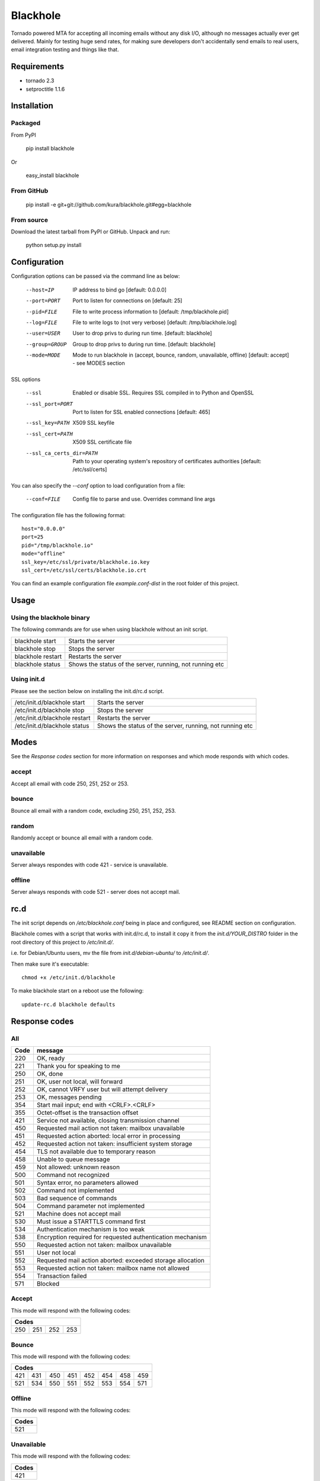 =========
Blackhole
=========

Tornado powered MTA for accepting all incoming emails 
without any disk I/O, although no messages actually ever 
get delivered. 
Mainly for testing huge send rates, for making sure developers
don't accidentally send emails to real users, email
integration testing and things like that.


Requirements
------------

* tornado 2.3
* setproctitle 1.1.6


Installation
------------

Packaged
~~~~~~~~

From PyPI

  pip install blackhole

Or

  easy_install blackhole

From GitHub
~~~~~~~~~~~

  pip install -e git+git://github.com/kura/blackhole.git#egg=blackhole

From source
~~~~~~~~~~~

Download the latest tarball from PyPI or GitHub. Unpack and run:

  python setup.py install


Configuration
-------------

Configuration options can be passed via the command line
as below:

  --host=IP					IP address to bind go [default: 0.0.0.0]
  --port=PORT				Port to listen for connections on [default: 25]
  --pid=FILE				File to write process information to [default: /tmp/blackhole.pid]
  --log=FILE				File to write logs to (not very verbose) [default: /tmp/blackhole.log]
  --user=USER				User to drop privs to during run time. [default: blackhole]
  --group=GROUP			Group to drop privs to during run time. [default: blackhole]
  --mode=MODE				Mode to run blackhole in (accept, bounce, random, unavailable, offline) [default: accept] - see MODES section

SSL options

  --ssl													Enabled or disable SSL. Requires SSL compiled in to Python and OpenSSL
  --ssl_port=PORT								Port to listen for SSL enabled connections [default: 465]
  --ssl_key=PATH								X509 SSL keyfile
  --ssl_cert=PATH								X509 SSL certificate file
  --ssl_ca_certs_dir=PATH				Path to your operating system's repository of certificates authorities [default: /etc/ssl/certs]


You can also specify the `--conf` option to load configuration
from a file:

  --conf=FILE		Config file to parse and use. Overrides command line args

The configuration file has the following format::

  host="0.0.0.0"
  port=25
  pid="/tmp/blackhole.io"
  mode="offline"
  ssl_key=/etc/ssl/private/blackhole.io.key
  ssl_cert=/etc/ssl/certs/blackhole.io.crt

You can find an example configuration file `example.conf-dist` in the root folder of this project.


Usage
-----

Using the blackhole binary
~~~~~~~~~~~~~~~~~~~~~~~~~~

The following commands are for use when using blackhole without an init script.

+-------------------+----------------------------------------------------------+
| blackhole start   | Starts the server                                        |
+-------------------+----------------------------------------------------------+
| blackhole stop    | Stops the server                                         |
+-------------------+----------------------------------------------------------+
| blackhole restart | Restarts the server                                      |
+-------------------+----------------------------------------------------------+
| blackhole status  | Shows the status of the server, running, not running etc |
+-------------------+----------------------------------------------------------+

Using init.d
~~~~~~~~~~~~

Please see the section below on installing the init.d/rc.d script.

+-------------------------------+----------------------------------------------------------+
| /etc/init.d/blackhole start   | Starts the server                                        |
+-------------------------------+----------------------------------------------------------+
| /etc/init.d/blackhole stop    | Stops the server                                         |
+-------------------------------+----------------------------------------------------------+
| /etc/init.d/blackhole restart | Restarts the server                                      |
+-------------------------------+----------------------------------------------------------+
| /etc/init.d/blackhole status  | Shows the status of the server, running, not running etc |
+-------------------------------+----------------------------------------------------------+

Modes
-----

See the `Response codes` section for more information on responses
and which mode responds with which codes.

accept
~~~~~~

Accept all email with code 250, 251, 252 or 253.

bounce
~~~~~~

Bounce all email with a random code, excluding 250, 251, 252, 253.

random
~~~~~~

Randomly accept or bounce all email with a random code.

unavailable
~~~~~~~~~~~

Server always respondes with code 421 - service is unavailable.

offline
~~~~~~~


Server always responds with code 521 - server does not accept mail.

rc.d
----

The init script depends on */etc/blackhole.conf* being in place and configured, see README
section on configuration.

Blackhole comes with a script that works with init.d/rc.d, to install it copy it
from the *init.d/YOUR_DISTRO* folder in the root directory of this project to */etc/init.d/*.

i.e. for Debian/Ubuntu users, mv the file from *init.d/debian-ubuntu/* to */etc/init.d/*.

Then make sure it's executable::

  chmod +x /etc/init.d/blackhole

To make blackhole start on a reboot use the following::

  update-rc.d blackhole defaults


Response codes
--------------

All
~~~

+------+------------------------------------------------------------+
| Code | message                                                    |
+======+============================================================+
| 220  | OK, ready                                                  |
+------+------------------------------------------------------------+
| 221  | Thank you for speaking to me                               |
+------+------------------------------------------------------------+
| 250  | OK, done                                                   |
+------+------------------------------------------------------------+
| 251  | OK, user not local, will forward                           |
+------+------------------------------------------------------------+
| 252  | OK, cannot VRFY user but will attempt delivery             |
+------+------------------------------------------------------------+
| 253  | OK, messages pending                                       |
+------+------------------------------------------------------------+
| 354  | Start mail input; end with <CRLF>.<CRLF>                   |
+------+------------------------------------------------------------+
| 355  | Octet-offset is the transaction offset                     |
+------+------------------------------------------------------------+
| 421  | Service not available, closing transmission channel        |
+------+------------------------------------------------------------+
| 450  | Requested mail action not taken: mailbox unavailable       |
+------+------------------------------------------------------------+
| 451  | Requested action aborted: local error in processing        |
+------+------------------------------------------------------------+
| 452  | Requested action not taken: insufficient system storage    |
+------+------------------------------------------------------------+
| 454  | TLS not available due to temporary reason                  |
+------+------------------------------------------------------------+
| 458  | Unable to queue message                                    |
+------+------------------------------------------------------------+
| 459  | Not allowed: unknown reason                                |
+------+------------------------------------------------------------+
| 500  | Command not recognized                                     |
+------+------------------------------------------------------------+
| 501  | Syntax error, no parameters allowed                        |
+------+------------------------------------------------------------+
| 502  | Command not implemented                                    |
+------+------------------------------------------------------------+
| 503  | Bad sequence of commands                                   |
+------+------------------------------------------------------------+
| 504  | Command parameter not implemented                          |
+------+------------------------------------------------------------+
| 521  | Machine does not accept mail                               |
+------+------------------------------------------------------------+
| 530  | Must issue a STARTTLS command first                        |
+------+------------------------------------------------------------+
| 534  | Authentication mechanism is too weak                       |
+------+------------------------------------------------------------+
| 538  | Encryption required for requested authentication mechanism |
+------+------------------------------------------------------------+
| 550  | Requested action not taken: mailbox unavailable            |
+------+------------------------------------------------------------+
| 551  | User not local                                             |
+------+------------------------------------------------------------+
| 552  | Requested mail action aborted: exceeded storage allocation |
+------+------------------------------------------------------------+
| 553  | Requested action not taken: mailbox name not allowed       |
+------+------------------------------------------------------------+
| 554  | Transaction failed                                         |
+------+------------------------------------------------------------+
| 571  | Blocked                                                    |
+------+------------------------------------------------------------+

Accept
~~~~~~

This mode will respond with the following codes:

+-------------------------+
| Codes                   |
+=======+=====+=====+=====+
| 250   | 251 | 252 | 253 |
+-------+-----+-----+-----+

Bounce
~~~~~~

This mode will respond with the following codes:

+-------------------------------------------------+
| Codes                                           |
+=======+=====+=====+=====+=====+=====+=====+=====+
| 421   | 431 | 450 | 451 | 452 | 454 | 458 | 459 |
+-------+-----+-----+-----+-----+-----+-----+-----+
| 521   | 534 | 550 | 551 | 552 | 553 | 554 | 571 |
+-------+-----+-----+-----+-----+-----+-----+-----+

Offline
~~~~~~~

This mode will respond with the following codes:

+-------+
| Codes |
+=======+
| 521   |
+-------+

Unavailable
~~~~~~~~~~~

This mode will respond with the following codes:

+-------+
| Codes |
+=======+
| 421   |
+-------+
